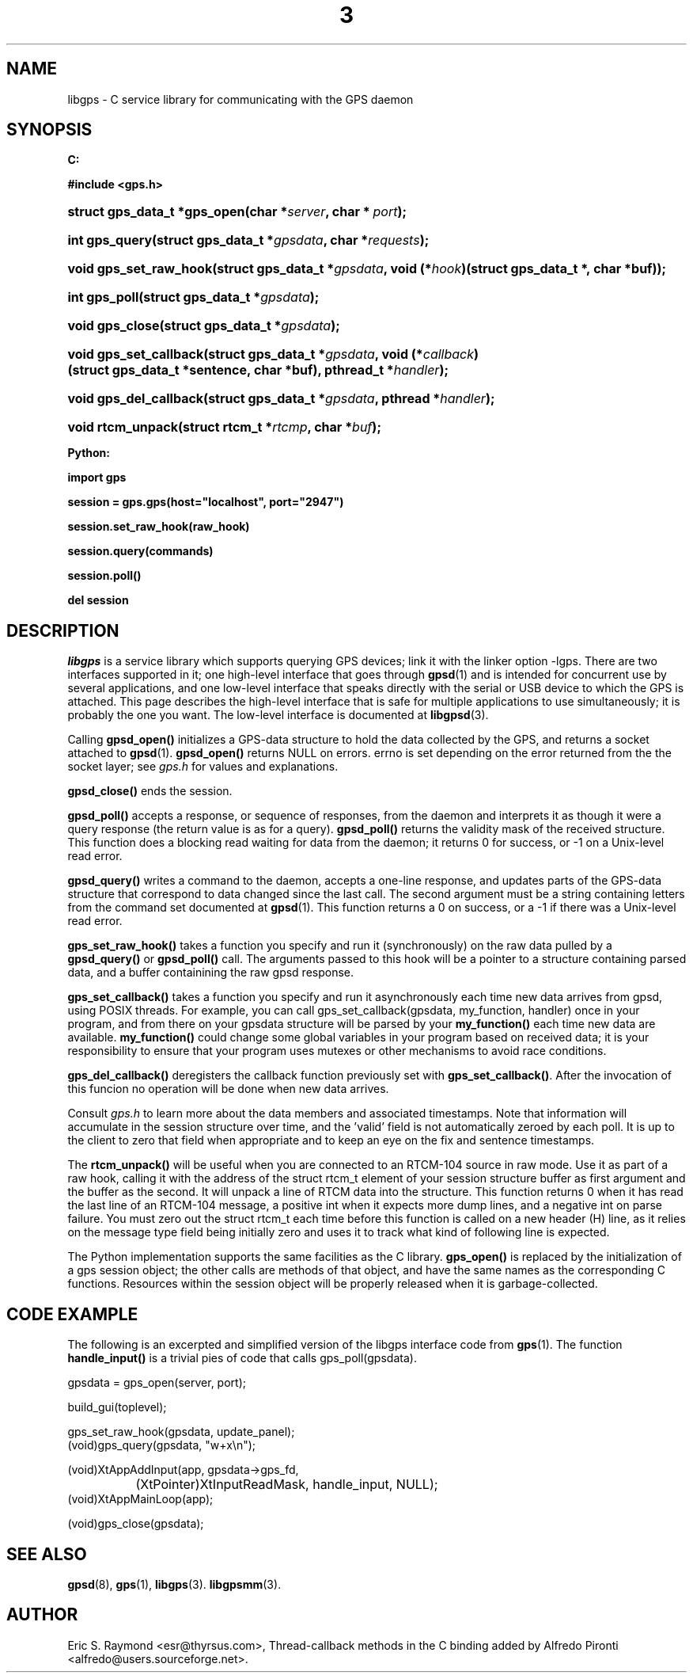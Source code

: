 .\" ** You probably do not want to edit this file directly **
.\" It was generated using the DocBook XSL Stylesheets (version 1.69.1).
.\" Instead of manually editing it, you probably should edit the DocBook XML
.\" source for it and then use the DocBook XSL Stylesheets to regenerate it.
.TH "3" "3" "14 Aug 2004" "Linux" "Linux"
.\" disable hyphenation
.nh
.\" disable justification (adjust text to left margin only)
.ad l
.SH "NAME"
libgps \- C service library for communicating with the GPS daemon
.SH "SYNOPSIS"
.PP
\fB

C:

#include <gps.h>

\fR
.HP 28
\fBstruct\ gps_data_t\ *\fBgps_open\fR\fR\fB(\fR\fBchar\ *\fR\fB\fIserver\fR\fR\fB, \fR\fBchar\ *\ \fR\fB\fIport\fR\fR\fB);\fR
.HP 14
\fBint\ \fBgps_query\fR\fR\fB(\fR\fBstruct\ gps_data_t\ *\fR\fB\fIgpsdata\fR\fR\fB, \fR\fBchar\ *\fR\fB\fIrequests\fR\fR\fB);\fR
.HP 22
\fBvoid\ \fBgps_set_raw_hook\fR\fR\fB(\fR\fBstruct\ gps_data_t\ *\fR\fB\fIgpsdata\fR\fR\fB, \fR\fBvoid\ (*\fR\fB\fIhook\fR\fR\fB)(struct\ gps_data_t\ *,\ char\ *buf)\fR\fB);\fR
.HP 13
\fBint\ \fBgps_poll\fR\fR\fB(\fR\fBstruct\ gps_data_t\ *\fR\fB\fIgpsdata\fR\fR\fB);\fR
.HP 15
\fBvoid\ \fBgps_close\fR\fR\fB(\fR\fBstruct\ gps_data_t\ *\fR\fB\fIgpsdata\fR\fR\fB);\fR
.HP 22
\fBvoid\ \fBgps_set_callback\fR\fR\fB(\fR\fBstruct\ gps_data_t\ *\fR\fB\fIgpsdata\fR\fR\fB, \fR\fBvoid\ (*\fR\fB\fIcallback\fR\fR\fB)(struct\ gps_data_t\ *sentence,\ char\ *buf)\fR\fB, \fR\fBpthread_t\ *\fR\fB\fIhandler\fR\fR\fB);\fR
.HP 22
\fBvoid\ \fBgps_del_callback\fR\fR\fB(\fR\fBstruct\ gps_data_t\ *\fR\fB\fIgpsdata\fR\fR\fB, \fR\fBpthread\ *\fR\fB\fIhandler\fR\fR\fB);\fR
.HP 17
\fBvoid\ \fBrtcm_unpack\fR\fR\fB(\fR\fBstruct\ rtcm_t\ *\fR\fB\fIrtcmp\fR\fR\fB, \fR\fBchar\ *\fR\fB\fIbuf\fR\fR\fB);\fR
.PP
\fB

Python:

import gps

session = gps.gps(host="localhost", port="2947")

session.set_raw_hook(raw_hook)

session.query(commands)

session.poll()

del session

\fR
.SH "DESCRIPTION"
.PP
\fIlibgps\fR
is a service library which supports querying GPS devices; link it with the linker option \-lgps. There are two interfaces supported in it; one high\-level interface that goes through
\fBgpsd\fR(1)
and is intended for concurrent use by several applications, and one low\-level interface that speaks directly with the serial or USB device to which the GPS is attached. This page describes the high\-level interface that is safe for multiple applications to use simultaneously; it is probably the one you want. The low\-level interface is documented at
\fBlibgpsd\fR(3).
.PP
Calling
\fBgpsd_open()\fR
initializes a GPS\-data structure to hold the data collected by the GPS, and returns a socket attached to
\fBgpsd\fR(1).
\fBgpsd_open()\fR
returns NULL on errors. errno is set depending on the error returned from the the socket layer; see
\fIgps.h\fR
for values and explanations.
.PP
\fBgpsd_close()\fR
ends the session.
.PP
\fBgpsd_poll()\fR
accepts a response, or sequence of responses, from the daemon and interprets it as though it were a query response (the return value is as for a query).
\fBgpsd_poll()\fR
returns the validity mask of the received structure. This function does a blocking read waiting for data from the daemon; it returns 0 for success, or \-1 on a Unix\-level read error.
.PP
\fBgpsd_query()\fR
writes a command to the daemon, accepts a one\-line response, and updates parts of the GPS\-data structure that correspond to data changed since the last call. The second argument must be a string containing letters from the command set documented at
\fBgpsd\fR(1). This function returns a 0 on success, or a \-1 if there was a Unix\-level read error.
.PP
\fBgps_set_raw_hook()\fR
takes a function you specify and run it (synchronously) on the raw data pulled by a
\fBgpsd_query()\fR
or
\fBgpsd_poll()\fR
call. The arguments passed to this hook will be a pointer to a structure containing parsed data, and a buffer containining the raw
gpsd
response.
.PP
\fBgps_set_callback()\fR
takes a function you specify and run it asynchronously each time new data arrives from
gpsd, using POSIX threads. For example, you can call gps_set_callback(gpsdata, my_function, handler) once in your program, and from there on your gpsdata structure will be parsed by your
\fBmy_function()\fR
each time new data are available.
\fBmy_function()\fR
could change some global variables in your program based on received data; it is your responsibility to ensure that your program uses mutexes or other mechanisms to avoid race conditions.
.PP
\fBgps_del_callback()\fR
deregisters the callback function previously set with
\fBgps_set_callback()\fR. After the invocation of this funcion no operation will be done when new data arrives.
.PP
Consult
\fIgps.h\fR
to learn more about the data members and associated timestamps. Note that information will accumulate in the session structure over time, and the 'valid' field is not automatically zeroed by each poll. It is up to the client to zero that field when appropriate and to keep an eye on the fix and sentence timestamps.
.PP
The
\fBrtcm_unpack()\fR
will be useful when you are connected to an RTCM\-104 source in raw mode. Use it as part of a raw hook, calling it with the address of the
struct rtcm_t
element of your session structure buffer as first argument and the buffer as the second. It will unpack a line of RTCM data into the structure. This function returns 0 when it has read the last line of an RTCM\-104 message, a positive int when it expects more dump lines, and a negative int on parse failure. You must zero out the
struct rtcm_t
each time before this function is called on a new header (H) line, as it relies on the message type field being initially zero and uses it to track what kind of following line is expected.
.PP
The Python implementation supports the same facilities as the C library.
\fBgps_open()\fR
is replaced by the initialization of a gps session object; the other calls are methods of that object, and have the same names as the corresponding C functions. Resources within the session object will be properly released when it is garbage\-collected.
.SH "CODE EXAMPLE"
.PP
The following is an excerpted and simplified version of the libgps interface code from
\fBgps\fR(1). The function
\fBhandle_input()\fR
is a trivial pies of code that calls gps_poll(gpsdata).
.sp
.nf
    gpsdata = gps_open(server, port);

    build_gui(toplevel);

    gps_set_raw_hook(gpsdata, update_panel);
	
    (void)gps_query(gpsdata, "w+x\\n");

    (void)XtAppAddInput(app, gpsdata\->gps_fd, 
		  (XtPointer)XtInputReadMask, handle_input, NULL);
    (void)XtAppMainLoop(app);

    (void)gps_close(gpsdata);
.fi
.SH "SEE ALSO"
.PP
\fBgpsd\fR(8),
\fBgps\fR(1),
\fBlibgps\fR(3).
\fBlibgpsmm\fR(3).
.SH "AUTHOR"
.PP
Eric S. Raymond <esr@thyrsus.com>, Thread\-callback methods in the C binding added by Alfredo Pironti <alfredo@users.sourceforge.net>.
